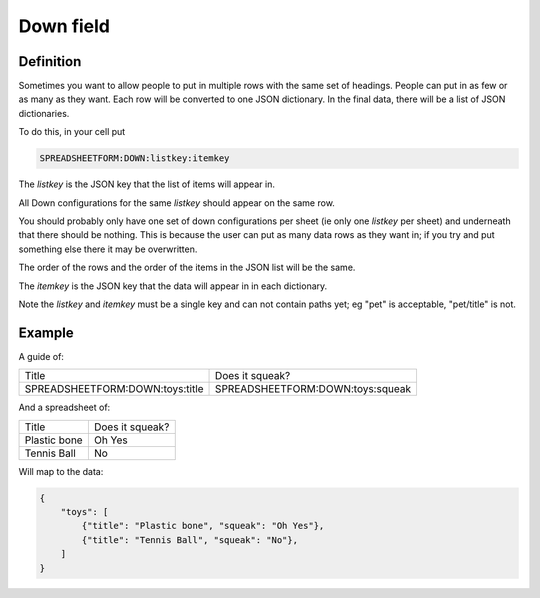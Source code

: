 Down field
==========


Definition
----------

Sometimes you want to allow people to put in multiple rows with the same set of headings.
People can put in as few or as many as they want.
Each row will be converted to one JSON dictionary.
In the final data, there will be a list of JSON dictionaries.


To do this, in your cell put

.. code-block:: none

    SPREADSHEETFORM:DOWN:listkey:itemkey

The `listkey` is the JSON key that the list of items will appear in.

All Down configurations for the same `listkey` should appear on the same row.

You should probably only have one set of down configurations per sheet (ie only one `listkey` per sheet) and underneath that there should be nothing.
This is because the user can put as many data rows as they want in; if you try and put something else there it may be overwritten.

The order of the rows and the order of the items in the JSON list will be the same.

The `itemkey` is the JSON key that the data will appear in in each dictionary.

Note the `listkey` and `itemkey` must be a single key and can not contain paths yet; eg "pet" is acceptable, "pet/title" is not.

Example
-------

A guide of:

+-------------------------------------+------------------------------------------+
| Title                               |  Does it squeak?                         |
+-------------------------------------+------------------------------------------+
| SPREADSHEETFORM:DOWN:toys:title     |  SPREADSHEETFORM:DOWN:toys:squeak        |
+-------------------------------------+------------------------------------------+

And a spreadsheet of:

+-------------------------------------+------------------------------------------+
| Title                               |  Does it squeak?                         |
+-------------------------------------+------------------------------------------+
| Plastic bone                        |  Oh Yes                                  |
+-------------------------------------+------------------------------------------+
| Tennis Ball                         |  No                                      |
+-------------------------------------+------------------------------------------+

Will map to the data:


.. code-block:: json

    {
        "toys": [
            {"title": "Plastic bone", "squeak": "Oh Yes"},
            {"title": "Tennis Ball", "squeak": "No"},
        ]
    }





